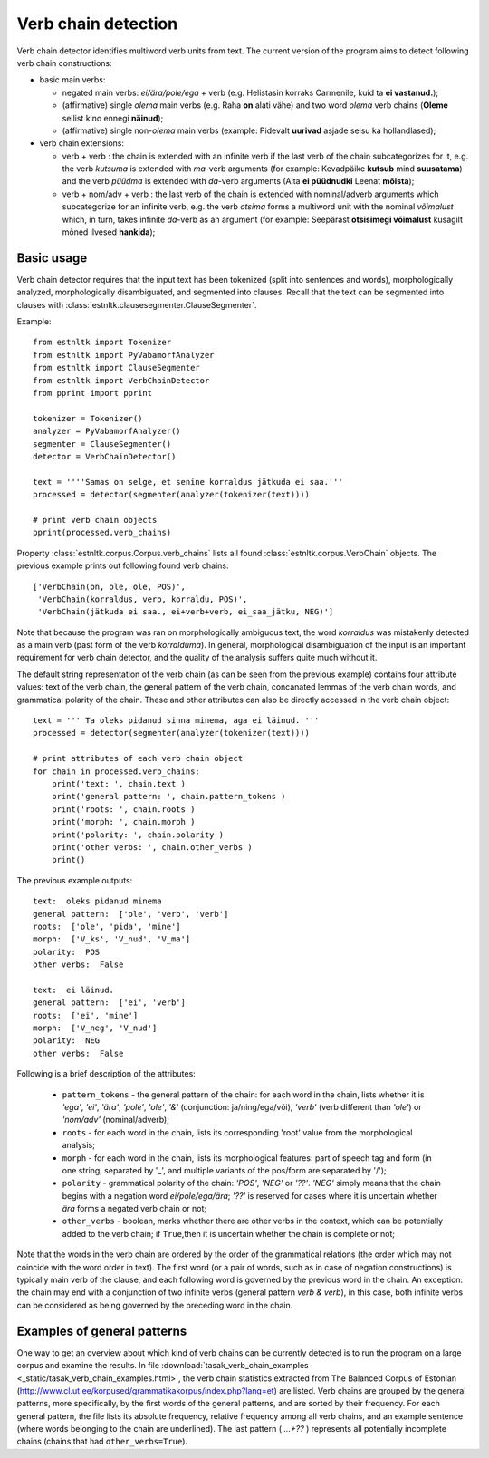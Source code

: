 ====================
Verb chain detection
====================

Verb chain detector identifies multiword verb units from text. 
The current version of the program aims to detect following verb chain constructions:

* basic main verbs:

  * negated main verbs: *ei/ära/pole/ega* + verb (e.g. Helistasin korraks Carmenile, kuid ta **ei vastanud.**);
  * (affirmative) single *olema* main verbs (e.g. Raha **on** alati vähe) and two word *olema* verb chains (**Oleme** sellist kino ennegi **näinud**);
  * (affirmative) single non-*olema* main verbs (example: Pidevalt **uurivad** asjade seisu ka hollandlased);

* verb chain extensions:

  * verb + verb : the chain is extended with an infinite verb if the last verb of the chain subcategorizes for it, e.g. the verb *kutsuma* is extended with *ma*-verb arguments (for example: Kevadpäike **kutsub** mind **suusatama**) and the verb *püüdma* is extended with *da*-verb arguments (Aita **ei püüdnudki** Leenat **mõista**);
  * verb + nom/adv + verb : the last verb of the chain is extended with nominal/adverb arguments which subcategorize for an infinite verb, e.g. the verb *otsima* forms a multiword unit with the nominal *võimalust* which, in turn, takes infinite *da*-verb as an argument (for example: Seepärast **otsisimegi võimalust** kusagilt mõned ilvesed **hankida**);

Basic usage
------------

Verb chain detector requires that the input text has been tokenized (split into sentences and words), morphologically analyzed, morphologically disambiguated, and segmented into clauses. 
Recall that the text can be segmented into clauses with :class:`estnltk.clausesegmenter.ClauseSegmenter`.

Example::

    from estnltk import Tokenizer
    from estnltk import PyVabamorfAnalyzer
    from estnltk import ClauseSegmenter
    from estnltk import VerbChainDetector
    from pprint import pprint

    tokenizer = Tokenizer()
    analyzer = PyVabamorfAnalyzer()
    segmenter = ClauseSegmenter()
    detector = VerbChainDetector()

    text = ''''Samas on selge, et senine korraldus jätkuda ei saa.'''
    processed = detector(segmenter(analyzer(tokenizer(text))))

    # print verb chain objects
    pprint(processed.verb_chains)

Property :class:`estnltk.corpus.Corpus.verb_chains` lists all found :class:`estnltk.corpus.VerbChain` objects.
The previous example prints out following found verb chains::

    ['VerbChain(on, ole, ole, POS)',
     'VerbChain(korraldus, verb, korraldu, POS)',
     'VerbChain(jätkuda ei saa., ei+verb+verb, ei_saa_jätku, NEG)']

Note that because the program was ran on morphologically ambiguous text, the word *korraldus* was mistakenly detected as a main verb (past form of the verb *korralduma*).
In general, morphological disambiguation of the input is an important requirement for verb chain detector, and the quality of the analysis suffers quite much without it.

The default string representation of the verb chain (as can be seen from the previous example) contains four attribute values: text of the verb chain, the general pattern of the verb chain, concanated lemmas of the verb chain words, and grammatical polarity of the chain.
These and other attributes can also be directly accessed in the verb chain object::

    text = ''' Ta oleks pidanud sinna minema, aga ei läinud. '''
    processed = detector(segmenter(analyzer(tokenizer(text))))

    # print attributes of each verb chain object
    for chain in processed.verb_chains:
        print('text: ', chain.text )
        print('general pattern: ', chain.pattern_tokens )
        print('roots: ', chain.roots )
        print('morph: ', chain.morph )
        print('polarity: ', chain.polarity )
        print('other verbs: ', chain.other_verbs )
        print()    

The previous example outputs::

     text:  oleks pidanud minema
     general pattern:  ['ole', 'verb', 'verb']
     roots:  ['ole', 'pida', 'mine']
     morph:  ['V_ks', 'V_nud', 'V_ma']
     polarity:  POS
     other verbs:  False

     text:  ei läinud.
     general pattern:  ['ei', 'verb']
     roots:  ['ei', 'mine']
     morph:  ['V_neg', 'V_nud']
     polarity:  NEG
     other verbs:  False

Following is a brief description of the attributes:
   
    * ``pattern_tokens`` - the general pattern of the chain: for each word in the chain, lists whether it is *'ega'*, *'ei'*, *'ära'*, *'pole'*, *'ole'*, *'&'* (conjunction: ja/ning/ega/või), *'verb'* (verb different than *'ole'*) or *'nom/adv'* (nominal/adverb); 
    * ``roots`` - for each word in the chain, lists its corresponding 'root' value from the morphological analysis;
    * ``morph`` - for each word in the chain, lists its morphological features: part of speech tag and form (in one string, separated by '_', and multiple variants of the pos/form are separated by '/');
    * ``polarity`` - grammatical polarity of the chain: *'POS'*, *'NEG'* or *'??'*. *'NEG'* simply means that the chain begins with a negation word *ei/pole/ega/ära*; *'??'* is reserved for cases where it is uncertain whether *ära* forms a negated verb chain or not;
    * ``other_verbs`` - boolean, marks whether there are other verbs in the context, which can be potentially added to the verb chain; if ``True``,then it is uncertain whether the chain is complete or not;

Note that the words in the verb chain are ordered by the order of the grammatical relations (the order which may not coincide with the word order in text).
The first word (or a pair of words, such as in case of negation constructions) is typically main verb of the clause, and each following word is governed by the previous word in the chain.
An exception: the chain may end with a conjunction of two infinite verbs (general pattern *verb & verb*), in this case, both infinite verbs can be considered as being governed by the preceding word in the chain.

.. From the perspective of semantics, the first word (or a pair of words) may have somewhat more abstract semantics (e.g. if it is a modal word like *tohtima*, *võima*, or an aspectual word like *hakkama*), and in this case, only the last word of the chain carries most of the semantic/concrete meaning.
 
Examples of general patterns
-------------------------------
One way to get an overview about which kind of verb chains can be currently detected is to run the program on a large corpus and examine the results.
In file :download:`tasak_verb_chain_examples <_static/tasak_verb_chain_examples.html>`, the verb chain statistics extracted from The Balanced Corpus of Estonian (http://www.cl.ut.ee/korpused/grammatikakorpus/index.php?lang=et) are listed.
Verb chains are grouped by the general patterns, more specifically, by the first words of the general patterns, and are sorted by their frequency.
For each general pattern, the file lists its absolute frequency, relative frequency among all verb chains, and an example sentence (where words belonging to the chain are underlined).
The last pattern ( *...+??* ) represents all potentially incomplete chains (chains that had ``other_verbs=True``).

